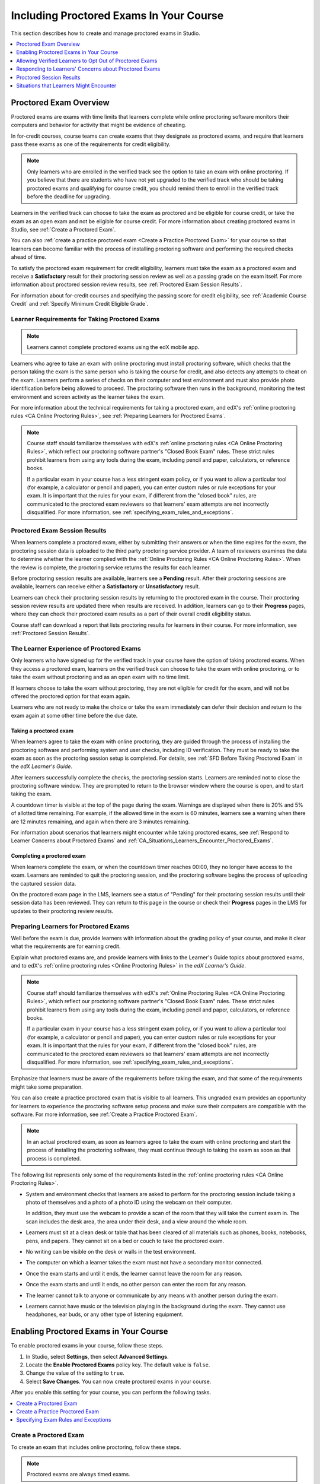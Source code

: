 .. _CA_ProctoredExams:

##########################################
Including Proctored Exams In Your Course
##########################################

This section describes how to create and manage proctored exams in Studio.

.. contents::
 :local:
 :depth: 1

.. _CA_ProctoredExams_Overview:

****************************
Proctored Exam Overview
****************************

Proctored exams are exams with time limits that learners complete while online
proctoring software monitors their computers and behavior for activity that
might be evidence of cheating.

In for-credit courses, course teams can create exams that they designate as
proctored exams, and require that learners pass these exams as one of the
requirements for credit eligibility.

.. note:: Only learners who are enrolled in the verified track see the option
   to take an exam with online proctoring. If you believe that there are
   students who have not yet upgraded to the verified track who should be
   taking proctored exams and qualifying for course credit, you should remind
   them to enroll in the verified track before the deadline for upgrading.

Learners in the verified track can choose to take the exam as proctored and be
eligible for course credit, or take the exam as an open exam and not be
eligible for course credit. For more information about creating proctored
exams in Studio, see :ref:`Create a Proctored Exam`.

You can also :ref:`create a practice proctored exam <Create a Practice
Proctored Exam>` for your course so that learners can become familiar with the
process of installing proctoring software and performing the required checks
ahead of time.

To satisfy the proctored exam requirement for credit eligibility, learners
must take the exam as a proctored exam and receive a **Satisfactory** result
for their proctoring session review as well as a passing grade on the exam
itself. For more information about proctored session review results, see
:ref:`Proctored Exam Session Results`.

For information about for-credit courses and specifying the passing score for
credit eligibility, see :ref:`Academic Course Credit` and :ref:`Specify
Minimum Credit Eligible Grade`.


=====================================================
Learner Requirements for Taking Proctored Exams
=====================================================

.. note:: Learners cannot complete proctored exams using the edX mobile app.

Learners who agree to take an exam with online proctoring must install
proctoring software, which checks that the person taking the exam is the same
person who is taking the course for credit, and also detects any attempts to
cheat on the exam. Learners perform a series of checks on their computer and
test environment and must also provide photo identification before being
allowed to proceed. The proctoring software then runs in the background,
monitoring the test environment and screen activity as the learner takes the
exam.

For more information about the technical requirements for taking a proctored
exam, and edX's :ref:`online proctoring rules <CA Online Proctoring Rules>`, see
:ref:`Preparing Learners for Proctored Exams`.

.. note:: Course staff should familiarize themselves with edX's :ref:`online
   proctoring rules <CA Online Proctoring Rules>`, which reflect our proctoring
   software partner's "Closed Book Exam" rules. These strict rules prohibit
   learners from using any tools during the exam, including pencil and
   paper, calculators, or reference books.

   If a particular exam in your course has a less stringent exam policy, or if
   you want to allow a particular tool (for example, a calculator or pencil and
   paper), you can enter custom rules or rule exceptions for your exam. It is
   important that the rules for your exam, if different from the "closed book"
   rules, are communicated to the proctored exam reviewers so that learners'
   exam attempts are not incorrectly disqualified. For more information, see
   :ref:`specifying_exam_rules_and_exceptions`.


.. _Proctored Exam Session Results:

===============================
Proctored Exam Session Results
===============================

When learners complete a proctored exam, either by submitting their answers or
when the time expires for the exam, the proctoring session data is uploaded to
the third party proctoring service provider. A team of reviewers examines the
data to determine whether the learner complied with the :ref:`Online Proctoring
Rules <CA Online Proctoring Rules>`. When the review is complete, the proctoring
service returns the results for each learner.

Before proctoring session results are available, learners see a **Pending**
result. After their proctoring sessions are available, learners can receive
either a **Satisfactory** or **Unsatisfactory** result.

Learners can check their proctoring session results by returning to the
proctored exam in the course. Their proctoring session review results are
updated there when results are received. In addition, learners can go to their
**Progress** pages, where they can check their proctored exam results as a
part of their overall credit eligibility status.

Course staff can download a report that lists proctoring results for learners
in their course. For more information, see :ref:`Proctored Session Results`.


.. _CA_LearnerExperience_Proctored Exams:

==============================================
The Learner Experience of Proctored Exams
==============================================

Only learners who have signed up for the verified track in your course have
the option of taking proctored exams. When they access a proctored exam,
learners on the verified track can choose to take the exam with online
proctoring, or to take the exam without proctoring and as an open exam with no
time limit.

If learners choose to take the exam without proctoring, they are not eligible
for credit for the exam, and will not be offered the proctored option for that
exam again.

Learners who are not ready to make the choice or take the exam immediately can
defer their decision and return to the exam again at some other time before
the due date.

.. Question for Griff or Julia

.. Do we want to give advice to course staff about planning an adequate due
.. date?  e.g. allow more time than normal for allow proctoring results to come
.. back? Allow time for administrative tasks, especially as edX support needs
.. to be involved in creating extra time allowances. Course staff need to allow
.. enough time to get confirmations back from Support and also to notify
.. students. If resolution of any technical difficulty disputes is needed,
.. students also need adequate time to retake the exam.


Taking a proctored exam
+++++++++++++++++++++++++++++++++

When learners agree to take the exam with online proctoring, they are guided
through the process of installing the proctoring software and performing
system and user checks, including ID verification. They must be ready to take
the exam as soon as the proctoring session setup is completed. For details,
see :ref:`SFD Before Taking Proctored Exam` in the *edX Learner's Guide*.

After learners successfully complete the checks, the proctoring session starts.
Learners are reminded not to close the proctoring software window. They are
prompted to return to the browser window where the course is open, and to
start taking the exam.

A countdown timer is visible at the top of the page during the exam. Warnings
are displayed when there is 20% and 5% of allotted time remaining. For example,
if the allowed time in the exam is 60 minutes, learners see a warning when
there are 12 minutes remaining, and again when there are 3 minutes remaining.

For information about scenarios that learners might encounter while taking
proctored exams, see :ref:`Respond to Learner Concerns about Proctored Exams`
and :ref:`CA_Situations_Learners_Encounter_Proctored_Exams`.


Completing a proctored exam
+++++++++++++++++++++++++++++++++

When learners complete the exam, or when the countdown timer reaches 00:00,
they no longer have access to the exam. Learners are reminded to quit the
proctoring session, and the proctoring software begins the process of
uploading the captured session data.

On the proctored exam page in the LMS, learners see a status of "Pending" for
their proctoring session results until their session data has been reviewed.
They can return to this page in the course or check their **Progress**
pages in the LMS for updates to their proctoring review results.



.. _Preparing Learners for Proctored Exams:

====================================================
Preparing Learners for Proctored Exams
====================================================

Well before the exam is due, provide learners with information about the
grading policy of your course, and make it clear what the requirements are for
earning credit.

Explain what proctored exams are, and provide learners with links to the
Learner's Guide topics about proctored exams, and to edX's :ref:`online
proctoring rules <Online Proctoring Rules>` in the *edX Learner's Guide*.

.. note:: Course staff should familiarize themselves with edX's :ref:`Online
   Proctoring Rules <CA Online Proctoring Rules>`, which reflect our proctoring
   software partner's "Closed Book Exam" rules. These strict rules prohibit
   learners from using any tools during the exam, including pencil and
   paper, calculators, or reference books.

   If a particular exam in your course has a less stringent exam policy, or if
   you want to allow a particular tool (for example, a calculator or pencil and
   paper), you can enter custom rules or rule exceptions for your exam. It is
   important that the rules for your exam, if different from the "closed book"
   rules, are communicated to the proctored exam reviewers so that learners'
   exam attempts are not incorrectly disqualified. For more information, see
   :ref:`specifying_exam_rules_and_exceptions`.

Emphasize that learners must be aware of the requirements before taking the
exam, and that some of the requirements might take some preparation.

You can also create a practice proctored exam that is visible to all learners.
This ungraded exam provides an opportunity for learners to experience the
proctoring software setup process and make sure their computers are compatible
with the software. For more information, see :ref:`Create a Practice Proctored
Exam`.

.. note:: In an actual proctored exam, as soon as learners agree to take the
   exam with online proctoring and start the process of installing the
   proctoring software, they must continue through to taking the exam as soon
   as that process is completed.

The following list represents only some of the requirements listed in the
:ref:`online proctoring rules <CA Online Proctoring Rules>`.

* System and environment checks that learners are asked to perform for the
  proctoring session include taking a photo of themselves and a photo of a photo
  ID using the webcam on their computer.

  In addition, they must use the webcam to provide a scan of the room that
  they will take the current exam in. The scan includes the desk area, the
  area under their desk, and a view around the whole room.

* Learners must sit at a clean desk or table that has been cleared of all
  materials such as phones, books, notebooks, pens, and papers. They cannot
  sit on a bed or couch to take the proctored exam.

* No writing can be visible on the desk or walls in the test environment.

* The computer on which a learner takes the exam must not have a secondary
  monitor connected.

* Once the exam starts and until it ends, the learner cannot leave the room
  for any reason.

* Once the exam starts and until it ends, no other person can enter the room
  for any reason.

* The learner cannot talk to anyone or communicate by any means with another
  person during the exam.

* Learners cannot have music or the television playing in the background during
  the exam. They cannot use headphones, ear buds, or any other type of
  listening equipment.


.. _Enabling Proctored Exams:

**************************************************
Enabling Proctored Exams in Your Course
**************************************************


To enable proctored exams in your course, follow these steps.

#. In Studio, select **Settings**, then select **Advanced Settings**.

#. Locate the **Enable Proctored Exams** policy key. The default value is
   ``false``.

#. Change the value of the setting to ``true``.

#. Select **Save Changes**. You can now create proctored exams in your course.

After you enable this setting for your course, you can perform the
following tasks.

.. contents::
 :local:
 :depth: 1


.. _Create a Proctored Exam:

=================================
Create a Proctored Exam
=================================

To create an exam that includes online proctoring, follow these steps.

.. note:: Proctored exams are always timed exams.

#. Add and :ref:`develop a subsection <Developing Course Subsections>` as you
   would any other subsection.

#. Select the **Configure** icon for the subsection.

   .. image:: ../../../../shared/images/subsections-settings-icon.png
    :alt: A subsection in the course outline with the configure icon indicated.
    :width: 600

   The **Settings** dialog box opens to the **Basic** tab.

#. In the **Grading** section, set the :ref:`assignment type and due date<Set
   the Assignment Type and Due Date for a Subsection>` for the subsection.

#. Select the **Advanced** tab.

#. In the **Set as a Special Exam** section, select **Proctored**.

#. In the **Time Allotted** field, enter the length of time that you want
   learners to have to complete the problems in the subsection. Enter the time
   as HH:MM, where HH is hours and MM is minutes.

#. Optionally, in the **Review Rules** field, enter any additions or exceptions
   to the :ref:`default rules for proctored exams<CA Online Proctoring Rules>`.
   For more information, see :ref:`specifying_exam_rules_and_exceptions`.

#. Select **Save**.

For information about how learners experience a proctored exam, see
:ref:`CA_LearnerExperience_Proctored Exams`. For information about creating a
practice exam that learners can take, see :ref:`Create a Practice Proctored
Exam`.


.. _Create a Practice Proctored Exam:

===================================
Create a Practice Proctored Exam
===================================

You can add a practice proctored exam to your course so that learners can
confirm that their systems are compatible with the proctoring software and
familiarize themselves with the steps to perform the identity and environment
checks.

.. note:: Unlike actual proctored exams, practice exams are visible to all
   learners, regardless of the track that they are enrolled in.

Practice exams are not linked to credit eligibility requirements and
no monitoring by the proctoring software is actually done, but learners will
be guided through the same steps as in a real proctored exam, to install the
proctoring software, perform the identify checks and a room scan.

Learners who have performed the proctoring software installation for a
practice exam are required to perform the same installation and setup steps
when they prepare to take an actual proctored exam, including a webcam scan of
the room that they intend to take the actual exam in.

.. note:: Make sure you create the practice exam as an ungraded exam.

To create a practice exam, follow these steps.

#. Add and :ref:`develop a subsection <Developing Course Subsections>` as you
   would any other subsection.

#. Select the **Configure** icon for the subsection.

   .. image:: ../../../../shared/images/subsections-settings-icon.png
    :alt: A subsection in the course outline with the configure icon indicated.
    :width: 600

   The **Settings** dialog box opens to the **Basic** tab.

#. In the **Grading** section, set the :ref:`assignment type and due date<Set
   the Assignment Type and Due Date for a Subsection>` for the subsection.

#. Select the **Advanced** tab.

#. In the **Set as a Special Exam** section, select **Practice Proctored**.

#. In the **Time Allotted** field, enter the length of time that you want
   learners to have to complete the problems in the subsection. Enter the time
   as HH:MM, where HH is hours and MM is minutes.

   For a practice exam, edX recommends that you specify a relatively short
   duration that is appropriate for the number of example problems you
   include in the subsection.

#. Select **Save**.

#. Optionally, add a unit with a text component to the practice exam
   subsection. You can use the text component to provide learners with
   information about the proctored exam in your course.

The practice exam is added to the course, and is visible to all learners
regardless of their enrollment track.

.. _specifying_exam_rules_and_exceptions:

====================================
Specifying Exam Rules and Exceptions
====================================

The team of reviewers who examine exam attempt records determine whether
learners complied with the :ref:`Online Proctoring Rules <CA Online Proctoring Rules>`. By default, the team of reviewers uses the standard set of rules for
taking proctored exams.

You can provide custom rules and rule exceptions if the content of an exam
requires them. If your course allows learners to use tools and techniques that
the default rules for proctored exams prohibit, you must provide information
about these rules and exceptions both to your learners and to the team of
reviewers.

To specify custom proctored exam rules and rule exceptions, follow these steps.

#. In Studio, open your course outline and select the subsection for the exam.

#. Select the **Configure** icon to open the **Settings** dialog box.

#. Select the **Advanced** tab.

#. In the **Review Rules**
   field, describe any additional rules or rule exceptions.

   Write clear, English-language descriptions of your exam rules. For example,
   you could enter the following rules.

   ``Allow one blank sheet of paper and a pencil or pen. Allow a hand-held
   calculator on the desk.``

#. Select **Save**.

.. note::
   Your description of the additional rules and rule exceptions must be as
   clear, specific, and easy to understand as possible. If the reviewers do not
   understand your rules and exceptions, they may incorrectly disqualify exam
   attempts. Use uncomplicated sentences and words that a global English-
   speaking audience will understand.

.. _Allow Opting Out of Proctored Exams:

*************************************************************
Allowing Verified Learners to Opt Out of Proctored Exams
*************************************************************

By default, verified learners can choose to take proctored exams without
online proctoring, and accept that they are no longer eligible for course
credit if they make this choice.

If you do not want to give verified learners in your course the choice of
taking proctored exams without proctoring, you can change a setting on the
**Advanced Settings** page in Studio.

==============================================================
Do Not Allow Verified Learners to Opt Out of Proctored Exams
==============================================================

To remove the option for verified learners to opt out of proctored exams in
your course, follow these steps.

#. In Studio, select **Settings**, then select **Advanced Settings**.

#. Locate the **Allow Opting Out of Proctored Exams** policy key. The default
   value is ``true``, which gives verified learners the option of taking
   proctored exams without proctoring.

#. Change the value of the setting to ``false``.

#. Select **Save Changes**.

After you enable this setting for your course, options for taking exams
without proctoring are no longer available to verified learners.


.. _Respond to Learner Concerns about Proctored Exams:

**********************************************************
Responding to Learners' Concerns about Proctored Exams
**********************************************************

In addition to questions that can be answered in the FAQs on edx.org, or by the
:ref:`online proctoring rules <CA Online Proctoring Rules>`, situations might
arise that require an action by edX Support.

.. contents::
 :local:
 :depth: 1


.. _Requests for Additional Time:

===================================
Handle Requests for Additional Time
===================================

In some situations, for example to accommodate learners with disabilities,
additional time allowances can be provided for specific students. Consult with
your organization's Disability Services resources to decide whether and how a
learner with specific needs can be accommodated for a timed exam.

.. note:: Make sure the learner who has requested additional time does not
   start taking the proctored exam before the additional time has been approved
   and set up.

If it is confirmed that additional time should be allowed for a specific
student to take the exam, follow these steps.

#. Contact edX Support to ask them to set up a time allowance for the learner.

#. Provide edX Support with the learner's username or email address, and the
   amount of additional time that this learner should be allowed to complete
   the exam.

#. When the allowance has been set up, let the learner know their adjusted
   allowed time for the exam.

   When this learner starts taking the exam, the exam timer takes into account
   the adjusted time.


.. _Requests for Special Allowances:

=======================================
Handle Requests for Special Allowances
=======================================

In some situations, for example to accommodate learners with disabilities,
special allowances can be provided for specific students. Consult with your
organization's Disability Services resources to decide whether and how a
learner with specific needs can be accommodated.

.. note:: Make sure the learner who has requested special allowances does not
   start taking the proctored exam before the exemption has been approved and
   set up.

If it is confirmed that a special allowance should be made to the exam
policy for a particular learner, follow these steps.

#. Contact edX Support and ask the support team to set up a special allowance
   for the learner.

#. Provide edX Support with the learner's username or email address and the
   exception to the standard exam policy. For example, "Learner cannot
   see. Allow an additional person in the room to act as a scribe."

#. When the allowance has been set up, let the learner know that their special
   allowance has been granted.

   When the learner's proctored exam results are reviewed, the reviewer is
   aware of the special allowance and takes that into account.


.. _Requests for Retaking a Proctored Exam:

=====================================================
Handle Requests for Retaking a Proctored Exam
=====================================================

Course teams might have to assist learners who have experienced technical
difficulties with online proctoring, or have other reasons to request
permission to retake a proctored exam. Learners can contact edX support to
request that their proctored exam attempts be cleared. Clearing a proctored
exam attempt allows a learner to retake a proctored exam.

.. note:: Deleting a learner's exam attempt clears all submitted answers, and
   the learner experiences the exam as if for the first time, including making
   the choice to take the exam with online proctoring, obtaining an exam code,
   going through the proctoring software setup, and so on.

If a learner needs to retake a proctored exam, follow these steps.

#. Instruct the learner to contact edX Support and request that the support
   team delete the exam attempt.

#. When the exam attempt has been deleted, instruct the learner to
   retake the exam.


.. _Proctored Session Results:

******************************
Proctored Session Results
******************************

The proctoring software monitors both the screen activity and webcam view of
learners. When learners complete a proctored exam, their proctoring session
data is uploaded for review by the proctoring service provider. Reviewers
apply defined criteria including the :ref:`Online Proctoring Rules <CA Online Proctoring Rules>` to decide whether any observed behavior should be flagged.

Two results are possible for proctoring session reviews.

*  **Satisfactory** - the learner has passed the proctoring review.

*  **Unsatisfactory** - Some suspicious activity has been observed. The
   learner has not passed the proctoring review.

Some learner behavior that is listed in the Online Proctoring Rules is
discouraged but does not impact the integrity of the exam. Violations in these
cases might be flagged but learners with such flags can still receive a
**Satisfactory** result. For example, a learner is discouraged from playing
music or having a TV on in the background while they take their exam, but if
their session recording shows such behavior, it is still possible for them to
receive a **Satisfactory** result for their proctoring session results, as long
as there are no instances of suspicious activity that do seem to indicate
cheating.

Activities that would cause learners to fail their proctoring session review
include not providing a photo ID, using a second computer during the proctored
exam, appearing to read the exam to another person in the room, displaying
nudity or explicit materials or browsing adult-based content. If there is even
one instance of such activity, learners receive an **Unsatisfactory** result
for their proctoring session.


.. _Viewing Proctored Session Results:

=================================
Viewing Proctored Session Results
=================================

At any time after learners have taken the proctored exam in your course, you
can download a .csv file that displays the status of the proctoring session
for participating learners.

.. note:: The Proctored Session Results report only shows the result of
   reviews of the proctored sessions. These results are separate from the
   learners' grades on the exam.

To generate and download a file of proctoring session results, follow these
steps.

.. important:: Because the proctoring session results file contains
   confidential, personally identifiable data, be sure to follow your
   institution's data stewardship policies when you open or save this file.

#. View the live version of your course.

#. In the LMS, select **Instructor**, then select **Data Download**.

#. Select **Generate Proctored Exam Results Report**.

   .. image:: ../../../../shared/images/Proctoring_GenerateCSVExamResults.png
     :alt: The "Generate Proctored Exam Results Report" button in the LMS.
     :width: 400

   A status message indicates that the report generation process is in
   progress. This process can take some time to complete, but you can navigate
   away from this page and do other work while it runs.

#. To check the progress of the report generation, reload the page in your
   browser and scroll down to the **Pending Tasks** section. The status of
   active tasks is shown in the table.

   When the report is complete, a linked .csv file name becomes available
   above the **Pending Tasks** section. File names are in the format
   ``{course_id}_proctored_exam_results_report_{datetime}.csv``. The most
   recently generated reports appear at the top of the list.

#. To open or save a report file, locate and click the link for the report you
   requested.

   .. image:: ../../../../shared/images/Proctoring_CSVExamResultsLink.png
     :alt: The link for a generated proctored exam results report in the
         instructor dashboard.
     :width: 600

   You can open .csv files in a spreadsheet application to sort, graph, and
   compare data.

.. note:: To prevent the accidental distribution of learner data, you can
   download exam result report files only by clicking the links on this page.
   Do not copy these links for reuse elsewhere, as they expire within 5
   minutes. The links on this page also expire if the page is open for more
   than 5 minutes. If necessary, refresh the page to generate new links.


.. _Proctored Session Results File:

=================================================
Understanding the Proctored Session Results File
=================================================

The .csv file that you can download to view the status and results of
learners' proctoring sessions contains the following fields.


.. list-table::
   :widths: 30 55
   :header-rows: 1

   * - Column
     - Description
   * - user_email
     - The username or email address that identifies the learner taking the
       proctored exam.
   * - exam_name
     - The name of the proctored exam in the body of the course.
   * - attempt_code
     - An identifier for the exam attempt. The attempt code is an
       internal identifier and is included in the report for use in
       troubleshooting.
   * - allowed_time_limit_mins
     - The amount of time in minutes that this learner was allotted for
       completing the exam.
   * - is_sample_attempt
     - Indicates whether this exam attempt was for a practice exam.
   * - started_at
     - The date and time that the learner started to take the proctored exam.
   * - completed_at
     - The date and time that the learner submitted the proctored exam.
   * - status
     - The status of the proctoring session review. Possible values are
       ``created``, ``ready to start``, ``started``, ``timed out``,
       ``completed``, ``submitted``, ``second review required``, ``verified``,
       ``rejected``, and ``error``. For an explanation of each status, see the
       table below.


The following table describes the possible values in the Status column.

.. list-table::
   :widths: 30 55
   :header-rows: 1

   * - Value in the Status column
     - Description
   * - Created
     - The exam attempt record has been created, but the exam has not yet been
       started.
   * - Ready to Start
     - The exam attempt record has been created. The learner still needs to
       start the exam.
   * - Started
     - The learner has started the proctored exam.
   * - Timed Out
     - The proctored exam has timed out.
   * - Completed
     - The learner has completed the proctored exam.
   * - Submitted
     - The learner has completed the proctored exam and results have been
       submitted for review.
   * - Second Review Required
     - The exam attempt has been reviewed and the review team has
       determined that it requires additional evaluation. The review team will
       perform the second review. Course teams do not need to take any action.
   * - Satisfactory
     - The proctoring session review has been completed, and has passed.
   * - Unsatisfactory
     - The proctoring session review has been completed, and has not passed.
   * - Error
     - The exam is believed to be in error.


.. _CA_Situations_Learners_Encounter_Proctored_Exams:

**********************************************************
Situations that Learners Might Encounter
**********************************************************

This section provides information about scenarios that learners might
encounter while they take proctored exams. In general, course teams will have
to decide how to proceed on a case by case basis.

=========================================================
Navigating to Another Part of the Course During an Exam
=========================================================

While they are taking a proctored exam, learners can navigate (using the same
browser session) to other parts of your course.

.. note:: It is a violation of edX's Online Proctoring Rules for learners to
   navigate to websites other than edX.org during the proctored exam.

If learners navigate to other parts of your course, they see an alert message
indicating that the timer on their exam continues to count down. When learners
return to the exam, they resume where they left the exam. The timer has been
continuing to count down during the learner's time away from the exam.


==========================================
Running Out Of Time In an Exam
==========================================

If the timer reaches 00.00 before a learner has completed the exam, the exam
ends, and all answers that the learner has submitted up to that point in time
are submitted for grading.

The proctoring software detects that the edX exam has ended, and prompts
learners to confirm that they want to quit their proctoring session. Learners
must go back to the proctoring software and confirm that they are quitting, so
that the proctoring session ends and the proctoring session data is uploaded
for review.


=======================================================
Closing a Browser Window Before The End of the Exam
=======================================================

Several situations might arise during the exam. This section describes the
result of each of these situations.

In some cases, course team members will have to decide whether the exam
results that were obtained are valid, or whether the exam attempt should be
cleared and the learner given an opportunity to retake the exam. For more
information, see :ref:`Requests for Retaking a Proctored Exam`.


The Proctoring Software Terminates Unexpectedly
+++++++++++++++++++++++++++++++++++++++++++++++++++

If the proctoring software crashes, the LMS alerts learners and stops the
exam. Learners should contact edX Support in this situation.


The edX Browser Terminates Unexpectedly
+++++++++++++++++++++++++++++++++++++++++++++++++++

If the browser in which the edX exam is running crashes, the exam timer for
each learner continues to run. Learners can reopen their exam in a new browser
window and continue their exam, but they will have lost time while the browser
was closed.

.. Question for Chris: how does the proctoring software view such a break in
.. taking the exam?


Learners Close the Proctoring Software Window
+++++++++++++++++++++++++++++++++++++++++++++++

If learners close their proctoring software windows before they have completed
a proctored exam, they see alert messages warning them that they are ending
their exam. If they continue to close the proctoring software window, both the
exam and the proctoring session end.

The exam is stopped in the LMS. Answers in the exam up to the point that the
session ended are submitted for grading, but the proctoring session recording
might not be completely uploaded. Learners should contact edX Support in this
situation.


Learners Close the edX Exam Window
+++++++++++++++++++++++++++++++++++

If learners close the browser in which their edX proctored exam is running
before they have completed the exam, they might not see any alerts, depending
on the browser that they are using. The exam  timer for each learner continues
to run. If learners reopen their exam in a new browser window, they can
continue their exam, but they will have lost time while the browser was
closed.

.. Question for Chris: how does the proctoring software view such a break in
.. taking the exam?
